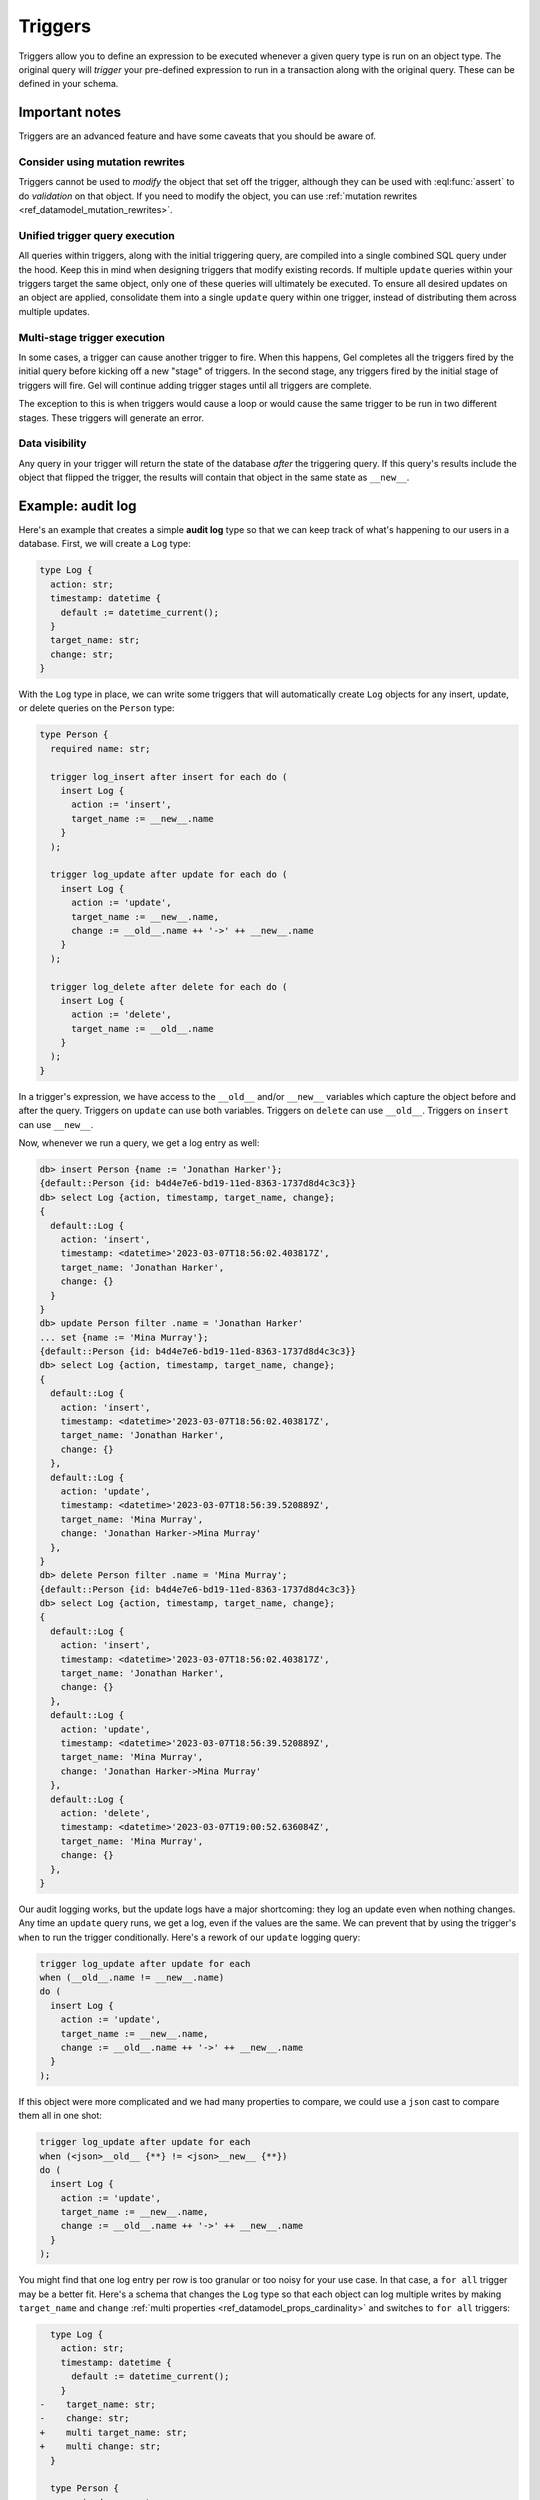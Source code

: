 .. _ref_datamodel_triggers:
.. _ref_eql_sdl_triggers:

========
Triggers
========

.. index:: trigger, after insert, after update, after delete, for each, for all,
           when, do, __new__, __old__

Triggers allow you to define an expression to be executed whenever a given
query type is run on an object type. The original query will *trigger* your
pre-defined expression to run in a transaction along with the original query.
These can be defined in your schema.


Important notes
===============

Triggers are an advanced feature and have some caveats that
you should be aware of.

Consider using mutation rewrites
--------------------------------

Triggers cannot be used to *modify* the object that set off the trigger,
although they can be used with :eql:func:`assert` to do *validation* on
that object. If you need to modify the object, you can use :ref:`mutation
rewrites <ref_datamodel_mutation_rewrites>`.

Unified trigger query execution
-------------------------------

All queries within triggers, along with the initial triggering query, are
compiled into a single combined SQL query under the hood. Keep this in mind
when designing triggers that modify existing records. If multiple ``update``
queries within your triggers target the same object, only one of these
queries will ultimately be executed. To ensure all desired updates on an
object are applied, consolidate them into a single ``update`` query within
one trigger, instead of distributing them across multiple updates.

Multi-stage trigger execution
-----------------------------

In some cases, a trigger can cause another trigger to fire. When this
happens, Gel completes all the triggers fired by the initial query
before kicking off a new "stage" of triggers. In the second stage, any
triggers fired by the initial stage of triggers will fire. Gel will
continue adding trigger stages until all triggers are complete.

The exception to this is when triggers would cause a loop or would cause
the same trigger to be run in two different stages. These triggers will
generate an error.

Data visibility
---------------

Any query in your trigger will return the state of the database *after* the
triggering query. If this query's results include the object that flipped
the trigger, the results will contain that object in the same state as
``__new__``.


Example: audit log
==================

Here's an example that creates a simple **audit log** type so that we can keep
track of what's happening to our users in a database. First, we will create a
``Log`` type:

.. code-block:: sdl

   type Log {
     action: str;
     timestamp: datetime {
       default := datetime_current();
     }
     target_name: str;
     change: str;
   }

With the ``Log`` type in place, we can write some triggers that will
automatically create ``Log`` objects for any insert, update, or delete queries
on the ``Person`` type:

.. code-block:: sdl

   type Person {
     required name: str;

     trigger log_insert after insert for each do (
       insert Log {
         action := 'insert',
         target_name := __new__.name
       }
     );

     trigger log_update after update for each do (
       insert Log {
         action := 'update',
         target_name := __new__.name,
         change := __old__.name ++ '->' ++ __new__.name
       }
     );

     trigger log_delete after delete for each do (
       insert Log {
         action := 'delete',
         target_name := __old__.name
       }
     );
   }

In a trigger's expression, we have access to the ``__old__`` and/or ``__new__``
variables which capture the object before and after the query. Triggers on
``update`` can use both variables. Triggers on ``delete`` can use ``__old__``.
Triggers on ``insert`` can use ``__new__``.

Now, whenever we run a query, we get a log entry as well:

.. code-block:: edgeql-repl

   db> insert Person {name := 'Jonathan Harker'};
   {default::Person {id: b4d4e7e6-bd19-11ed-8363-1737d8d4c3c3}}
   db> select Log {action, timestamp, target_name, change};
   {
     default::Log {
       action: 'insert',
       timestamp: <datetime>'2023-03-07T18:56:02.403817Z',
       target_name: 'Jonathan Harker',
       change: {}
     }
   }
   db> update Person filter .name = 'Jonathan Harker'
   ... set {name := 'Mina Murray'};
   {default::Person {id: b4d4e7e6-bd19-11ed-8363-1737d8d4c3c3}}
   db> select Log {action, timestamp, target_name, change};
   {
     default::Log {
       action: 'insert',
       timestamp: <datetime>'2023-03-07T18:56:02.403817Z',
       target_name: 'Jonathan Harker',
       change: {}
     },
     default::Log {
       action: 'update',
       timestamp: <datetime>'2023-03-07T18:56:39.520889Z',
       target_name: 'Mina Murray',
       change: 'Jonathan Harker->Mina Murray'
     },
   }
   db> delete Person filter .name = 'Mina Murray';
   {default::Person {id: b4d4e7e6-bd19-11ed-8363-1737d8d4c3c3}}
   db> select Log {action, timestamp, target_name, change};
   {
     default::Log {
       action: 'insert',
       timestamp: <datetime>'2023-03-07T18:56:02.403817Z',
       target_name: 'Jonathan Harker',
       change: {}
     },
     default::Log {
       action: 'update',
       timestamp: <datetime>'2023-03-07T18:56:39.520889Z',
       target_name: 'Mina Murray',
       change: 'Jonathan Harker->Mina Murray'
     },
     default::Log {
       action: 'delete',
       timestamp: <datetime>'2023-03-07T19:00:52.636084Z',
       target_name: 'Mina Murray',
       change: {}
     },
   }

Our audit logging works, but the update logs have a major shortcoming: they
log an update even when nothing changes. Any time an ``update`` query runs,
we get a log, even if the values are the same. We can prevent that by
using the trigger's ``when`` to run the trigger conditionally. Here's a
rework of our ``update`` logging query:

.. code-block:: sdl-invalid

  trigger log_update after update for each
  when (__old__.name != __new__.name)
  do (
    insert Log {
      action := 'update',
      target_name := __new__.name,
      change := __old__.name ++ '->' ++ __new__.name
    }
  );

If this object were more complicated and we had many properties to compare,
we could use a ``json`` cast to compare them all in one shot:

.. code-block:: sdl-invalid

  trigger log_update after update for each
  when (<json>__old__ {**} != <json>__new__ {**})
  do (
    insert Log {
      action := 'update',
      target_name := __new__.name,
      change := __old__.name ++ '->' ++ __new__.name
    }
  );

You might find that one log entry per row is too granular or too noisy for your
use case. In that case, a ``for all`` trigger may be a better fit. Here's a
schema that changes the ``Log`` type so that each object can log multiple
writes by making ``target_name`` and ``change`` :ref:`multi properties
<ref_datamodel_props_cardinality>` and switches to ``for all`` triggers:

.. code-block:: sdl-diff

      type Log {
        action: str;
        timestamp: datetime {
          default := datetime_current();
        }
    -    target_name: str;
    -    change: str;
    +    multi target_name: str;
    +    multi change: str;
      }

      type Person {
        required name: str;

    -    trigger log_insert after insert for each do (
    +    trigger log_insert after insert for all do (
          insert Log {
            action := 'insert',
            target_name := __new__.name
          }
        );

    -    trigger log_update after update for each do (
    +    trigger log_update after update for all do (
          insert Log {
            action := 'update',
            target_name := __new__.name,
            change := __old__.name ++ '->' ++ __new__.name
          }
        );

    -    trigger log_delete after delete for each do (
    +    trigger log_delete after delete for all do (
          insert Log {
            action := 'delete',
            target_name := __old__.name
          }
        );
      }

Under this new schema, each query matching the trigger gets a single ``Log``
object instead of one ``Log`` object per row:

.. code-block:: edgeql-repl

   db> for name in {'Jonathan Harker', 'Mina Murray', 'Dracula'}
   ... union (
   ...   insert Person {name := name}
   ... );
   {
     default::Person {id: 3836f9c8-d393-11ed-9638-3793d3a39133},
     default::Person {id: 38370a8a-d393-11ed-9638-d3e9b92ca408},
     default::Person {id: 38370abc-d393-11ed-9638-5390f3cbd375},
   }
   db> select Log {action, timestamp, target_name, change};
   {
     default::Log {
       action: 'insert',
       timestamp: <datetime>'2023-03-07T19:12:21.113521Z',
       target_name: {'Jonathan Harker', 'Mina Murray', 'Dracula'},
       change: {},
     },
   }
   db> for change in {
   ...   (old_name := 'Jonathan Harker', new_name := 'Jonathan'),
   ...   (old_name := 'Mina Murray', new_name := 'Mina')
   ... }
   ... union (
   ...   update Person filter .name = change.old_name set {
   ...     name := change.new_name
   ...   }
   ... );
   {
     default::Person {id: 3836f9c8-d393-11ed-9638-3793d3a39133},
     default::Person {id: 38370a8a-d393-11ed-9638-d3e9b92ca408},
   }
   db> select Log {action, timestamp, target_name, change};
   {
     default::Log {
       action: 'insert',
       timestamp: <datetime>'2023-04-05T09:21:17.514089Z',
       target_name: {'Jonathan Harker', 'Mina Murray', 'Dracula'},
       change: {},
     },
     default::Log {
       action: 'update',
       timestamp: <datetime>'2023-04-05T09:35:30.389571Z',
       target_name: {'Jonathan', 'Mina'},
       change: {'Jonathan Harker->Jonathan', 'Mina Murray->Mina'},
     },
   }

Example: validation
===================

.. index:: trigger, validate, assert

Triggers may also be used for validation by calling :eql:func:`assert` inside
the trigger. In this example, the ``Person`` type has two multi links to other
``Person`` objects named ``friends`` and ``enemies``. These two links should be
mutually exclusive, so we have written a trigger to make sure there are no
common objects linked in both.

.. code-block:: sdl

   type Person {
     required name: str;
     multi friends: Person;
     multi enemies: Person;

     trigger prohibit_frenemies after insert, update for each do (
       assert(
         not exists (__new__.friends intersect __new__.enemies),
         message := "Invalid frenemies",
       )
     )
   }

With this trigger in place, it is impossible to link the same ``Person`` as
both a friend and an enemy of any other person.

.. code-block:: edgeql-repl

   db> insert Person {name := 'Quincey Morris'};
   {default::Person {id: e4a55480-d2de-11ed-93bd-9f4224fc73af}}
   db> insert Person {name := 'Dracula'};
   {default::Person {id: e7f2cff0-d2de-11ed-93bd-279780478afb}}
   db> update Person
   ... filter .name = 'Quincey Morris'
   ... set {
   ...   enemies := (
   ...     select detached Person filter .name = 'Dracula'
   ...   )
   ... };
   {default::Person {id: e4a55480-d2de-11ed-93bd-9f4224fc73af}}
   db> update Person
   ... filter .name = 'Quincey Morris'
   ... set {
   ...   friends := (
   ...     select detached Person filter .name = 'Dracula'
   ...   )
   ... };
   gel error: GelError: Invalid frenemies


Example: logging
================

Declare a trigger that inserts a ``Log`` object for each new ``User`` object:

.. code-block:: sdl

   type User {
     required name: str;

     trigger log_insert after insert for each do (
       insert Log {
         action := 'insert',
         target_name := __new__.name
       }
     );
   }

Declare a trigger that inserts a ``Log`` object conditionally when an update
query makes a change to a ``User`` object:

.. code-block:: sdl

   type User {
     required name: str;

     trigger log_update after update for each
     when (<json>__old__ {**} != <json>__new__ {**})
     do (
       insert Log {
         action := 'update',
         target_name := __new__.name,
         change := __old__.name ++ '->' ++ __new__.name
       }
     );
   }


.. _ref_eql_sdl_triggers_syntax:


Declaring triggers
==================

This section describes the syntax to declare a trigger.

Syntax
------

Define a new trigger corresponding to the :ref:`more explicit DDL
commands <ref_eql_ddl_triggers>`.

.. sdl:synopsis::

   type <type-name> "{"
     trigger <name>
     after
       {insert | update | delete} [, ...]
       for {each | all}
       [ when (<condition>) ]
       do <expr>
   "}"

Description
-----------

This declaration defines a new trigger with the following options:

:eql:synopsis:`<type-name>`
   The name (optionally module-qualified) of the type to be triggered on.

:eql:synopsis:`<name>`
   The name of the trigger.

:eql:synopsis:`insert | update | delete [, ...]`
   The query type (or types) to trigger on. Separate multiple values with
   commas to invoke the same trigger for multiple types of queries.

:eql:synopsis:`each`
   The expression will be evaluated once per modified object. ``__new__`` and
   ``__old__`` in this context within the expression will refer to a single
   object.

:eql:synopsis:`all`
   The expression will be evaluted once for the entire query, even if multiple
   objects were modified. ``__new__`` and ``__old__`` in this context within
   the expression refer to sets of the modified objects.

.. versionadded:: 4.0

   :eql:synopsis:`when (<condition>)`
      Optionally provide a condition for the trigger. If the condition is
      met, the trigger will run. If not, the trigger is skipped.

:eql:synopsis:`<expr>`
   The expression to be evaluated when the trigger is invoked.

The trigger name must be distinct from that of any existing trigger
on the same type.


.. _ref_eql_ddl_triggers:

DDL commands
============

This section describes the DDL statements for creating and dropping triggers.

Create trigger
--------------

:eql-statement:

:ref:`Define <ref_eql_sdl_triggers>` a new trigger.

.. eql:synopsis::

   {create | alter} type <type-name> "{"
     create trigger <name>
       after
       {insert | update | delete} [, ...]
       for {each | all}
       [ when (<condition>) ]
       do <expr>
   "}"

Description
^^^^^^^^^^^

The command ``create trigger`` nested under ``create type`` or ``alter type``
defines a new trigger for a given object type.

The trigger name must be distinct from that of any existing trigger
on the same type.

Parameters
^^^^^^^^^^

The options of this command are identical to the
:ref:`SDL trigger declaration <ref_eql_sdl_triggers_syntax>`.

Example
^^^^^^^

Declare a trigger that inserts a ``Log`` object for each new ``User`` object:

.. code-block:: edgeql

   alter type User {
     create trigger log_insert after insert for each do (
       insert Log {
         action := 'insert',
         target_name := __new__.name
       }
     );
   };

.. versionadded:: 4.0

   Declare a trigger that inserts a ``Log`` object conditionally when an update
   query makes a change to a ``User`` object:

   .. code-block:: edgeql

      alter type User {
        create trigger log_update after update for each
        when (<json>__old__ {**} != <json>__new__ {**})
        do (
          insert Log {
            action := 'update',
            target_name := __new__.name,
            change := __old__.name ++ '->' ++ __new__.name
          }
        );
      }

Drop trigger
------------

:eql-statement:

Remove a trigger.

.. eql:synopsis::

   alter type <type-name> "{"
     drop trigger <name>;
   "}"

Description
^^^^^^^^^^^

The command ``drop trigger`` inside an ``alter type`` block removes the
definition of an existing trigger on the specified type.

Parameters
^^^^^^^^^^

:eql:synopsis:`<type-name>`
   The name (optionally module-qualified) of the type being triggered on.

:eql:synopsis:`<name>`
   The name of the trigger.

Example
^^^^^^^

Remove the ``log_insert`` trigger on the ``User`` type:

.. code-block:: edgeql

   alter type User {
     drop trigger log_insert;
   };


.. list-table::
  :class: seealso

  * - **See also**
  * - :ref:`Introspection > Triggers <ref_datamodel_introspection_triggers>`
